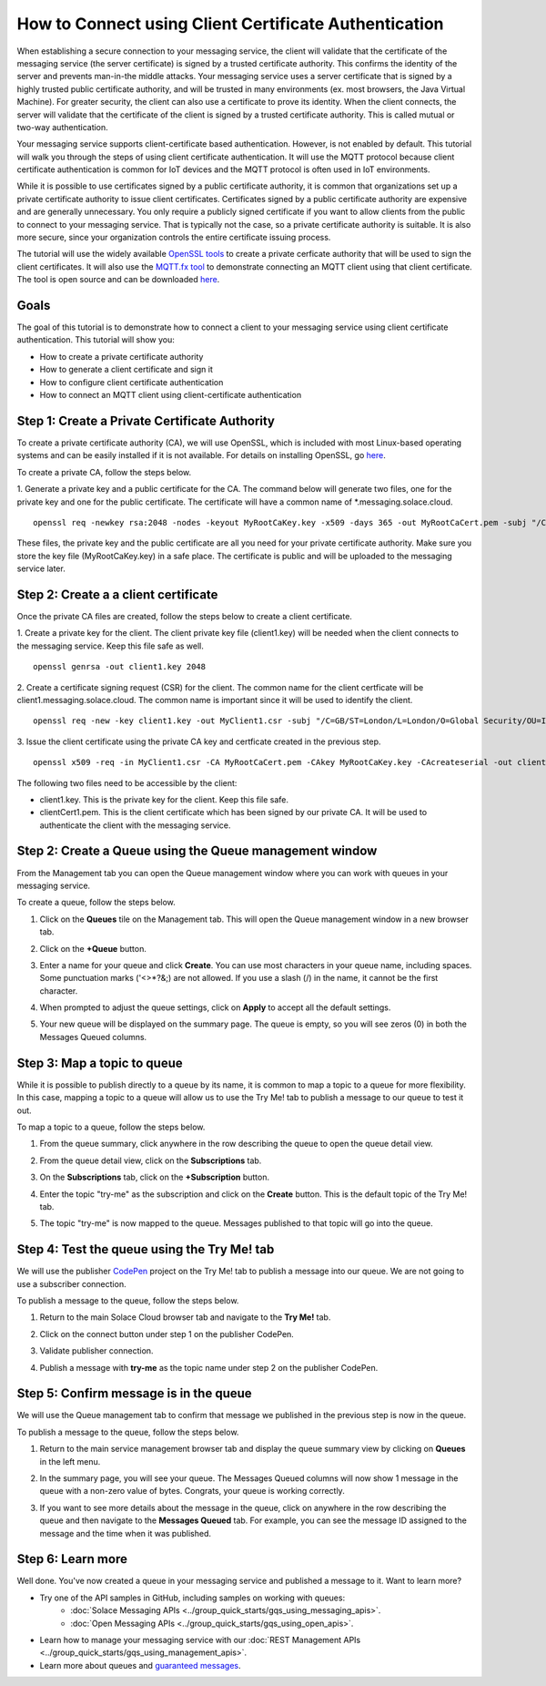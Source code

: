 How to Connect using Client Certificate Authentication
======================================================

When establishing a secure connection to your messaging service, the client will validate that the certificate of the messaging service (the server certificate) is signed by a trusted certificate authority. This confirms the identity of the server and prevents man-in-the middle attacks. Your messaging service uses a server certificate that is signed by a highly trusted public certificate authority, and will be trusted in many environments (ex. most browsers, the Java Virtual Machine). For greater security, the client can also use a certificate to prove its identity. When the client connects, the server will validate that the certificate of the client is signed by a trusted certificate authority. This is called mutual or two-way authentication.

Your messaging service supports client-certificate based authentication. However, is not enabled by default. This tutorial will walk you through the steps of using client certificate authentication. It will use the MQTT protocol because client certificate authentication is common for IoT devices and the MQTT protocol is often used in IoT environments.

While it is possible to use certificates signed by a public certificate authority, it is common that organizations set up a private certificate authority to issue client certificates. Certificates signed by a public certificate authority are expensive and are generally unnecessary. You only require a publicly signed certificate if you want to allow clients from the public to connect to your messaging service. That is typically not the case, so a private certificate authority is suitable. It is also more secure, since your organization controls the entire certificate issuing process.

The tutorial will use the widely available `OpenSSL tools <https://www.openssl.org/>`_  to create a private cerficate authority that will be used to sign the client certificates. It will also use the `MQTT.fx tool <https://mqttfx.jensd.de/>`_ to demonstrate connecting an MQTT client using that client certificate. The tool is open source and can be downloaded `here <https://mqttfx.jensd.de/index.php/download>`_.


Goals
~~~~~
The goal of this tutorial is to demonstrate how to connect a client to your messaging service using client certificate authentication. This tutorial will show you:

* How to create a private certificate authority
* How to generate a client certificate and sign it
* How to configure client certificate authentication
* How to connect an MQTT client using client-certificate authentication

Step 1: Create a Private Certificate Authority
~~~~~~~~~~~~~~~~~~~~~~~~~~~~~~~~~~~~~~~~~~~~~~

To create a private certificate authority (CA), we will use OpenSSL, which is included with most Linux-based operating systems and can be easily installed if it is not available. For details on installing OpenSSL, go `here <https://wiki.openssl.org/index.php/Binaries>`_.

To create a private CA, follow the steps below.

1. Generate a private key and a public certificate for the CA. The command below will generate two files, one for the private key and one for the public certificate.  The certificate will have a common name of *.messaging.solace.cloud.
::

    openssl req -newkey rsa:2048 -nodes -keyout MyRootCaKey.key -x509 -days 365 -out MyRootCaCert.pem -subj "/C=GB/ST=London/L=London/O=Global Security/OU=IT Department/CN=*.messaging.solace.cloud"

These files, the private key and the public certificate are all you need for your private certificate authority. Make sure you store the key file (MyRootCaKey.key) in a safe place. The certificate is public and will be uploaded to the messaging service later.

Step 2: Create a a client certificate
~~~~~~~~~~~~~~~~~~~~~~~~~~~~~~~~~~~~~

Once the private CA files are created, follow the steps below to create a client certificate.

1. Create a private key for the client. The client private key file (client1.key) will be needed when the client connects to the messaging service. Keep this file safe as well.
::
    openssl genrsa -out client1.key 2048

2. Create a certificate signing request (CSR) for the client. The common name for the client certficate will be client1.messaging.solace.cloud. The common name is important since it will be used to identify the client.
::
    openssl req -new -key client1.key -out MyClient1.csr -subj "/C=GB/ST=London/L=London/O=Global Security/OU=IT Department/CN=client1.messaging.solace.cloud"

3. Issue the client certificate using the private CA key and certficate created in the previous step.
::
    openssl x509 -req -in MyClient1.csr -CA MyRootCaCert.pem -CAkey MyRootCaKey.key -CAcreateserial -out clientCert1.pem -days 1024 -sha256

The following two files need to be accessible by the client:

* client1.key. This is the private key for the client. Keep this file safe.
* clientCert1.pem. This is the client certificate which has been signed by our private CA. It will be used to authenticate the client with the messaging service.

Step 2: Create a Queue using the Queue management window
~~~~~~~~~~~~~~~~~~~~~~~~~~~~~~~~~~~~~~~~~~~~~~~~~~~~~~~~

From the Management tab you can open the Queue management window where you can work with queues in your messaging service.

To create a queue, follow the steps below.

1. Click on the **Queues** tile on the Management tab. This will open the Queue management window in a new browser tab.

.. image:: ../img/ggs_queue_mgmt_tile.png

2. Click on the **+Queue** button.

.. image:: ../img/ggs_queue_add.png

3. Enter a name for your queue and click **Create**. You can use most characters in your queue name, including spaces. Some punctuation marks ('<>*?&;) are not allowed. If you use a slash (/) in the name, it cannot be the first character.

.. raw:: html

    <img src="../_static/img/ggs_queue_name.png" style="max-width:600px;"/>


4. When prompted to adjust the queue settings, click on **Apply** to accept all the default settings.

.. image:: ../img/ggs_queue_settings_apply.png

5. Your new queue will be displayed on the summary page. The queue is empty, so you will see zeros (0) in both the Messages Queued columns.

.. image:: ../img/ggs_queue_queue_summary.png


Step 3: Map a topic to queue
~~~~~~~~~~~~~~~~~~~~~~~~~~~~

While it is possible to publish directly to a queue by its name, it is common to map a topic to a queue for more flexibility. In this case, mapping a topic to a queue will allow us to use the Try Me! tab to publish a message to our queue to test it out.

To map a topic to a queue, follow the steps below.

1. From the queue summary, click anywhere in the row describing the queue to open the queue detail view.

.. image:: ../img/ggs_queue_queue_click.png

2. From the queue detail view, click on the **Subscriptions** tab.

.. image:: ../img/ggs_queue_subscriptions.png

3. On the **Subscriptions** tab, click on the **+Subscription** button.

.. image:: ../img/ggs_queue_add_sub.png

4. Enter the topic "try-me" as the subscription and click on the **Create** button. This is the default topic of the Try Me! tab.

.. image:: ../img/ggs_queue_create_sub.png

5. The topic "try-me" is now mapped to the queue. Messages published to that topic will go into the queue.

Step 4: Test the queue using the Try Me! tab
~~~~~~~~~~~~~~~~~~~~~~~~~~~~~~~~~~~~~~~~~~~~

We will use the publisher `CodePen <https://codepen.io/>`_ project on the Try Me! tab to publish a message into our queue. We are not going to use a subscriber connection.

To publish a message to the queue, follow the steps below.

1. Return to the main Solace Cloud browser tab and navigate to the **Try Me!** tab.

.. image:: ../img/tryMe_1.png

2. Click on the connect button under step 1 on the publisher CodePen.

.. raw:: html

    <img src="../_static/img/tryMe_3.png" style="max-width:400px;"/>


3. Validate publisher connection.

.. raw:: html

    <img src="../_static/img/ggs_queue_pub_connect.png" style="max-width:400px;"/>


4. Publish a message with **try-me** as the topic name under step 2 on the publisher CodePen.

.. raw:: html

    <img src="../_static/img/tryMe_7.png" style="max-width:400px;"/>


Step 5: Confirm message is in the queue
~~~~~~~~~~~~~~~~~~~~~~~~~~~~~~~~~~~~~~~

We will use the Queue management tab to confirm that message we published in the previous step is now in the queue.



To publish a message to the queue, follow the steps below.

1. Return to the main service management browser tab and display the queue summary view by clicking on **Queues** in the left menu.

.. image:: ../img/ggs_queue_after_sub.png

2. In the summary page, you will see your queue. The Messages Queued columns will now show 1 message in the queue with a non-zero value of bytes. Congrats, your queue is working correctly.

.. image:: ../img/ggs_queue_one_message.png

3. If you want to see more details about the message in the queue, click on anywhere in the row describing the queue and then navigate to the **Messages Queued** tab. For example, you can see the message ID assigned to the message and the time when it was published.

.. image:: ../img/ggs_queue_message_details.png



Step 6: Learn more
~~~~~~~~~~~~~~~~~~~~~~~~~~~~~~~~~~~~~~~~~~~~~~~~~~

Well done. You've now created a queue in your messaging service and published a message to it. Want to learn more?

* Try one of the API samples in GitHub, including samples on working with queues:
    * :doc:`Solace Messaging APIs <../group_quick_starts/gqs_using_messaging_apis>`.
    * :doc:`Open Messaging APIs <../group_quick_starts/gqs_using_open_apis>`.
* Learn how to manage your messaging service with our :doc:`REST Management APIs <../group_quick_starts/gqs_using_management_apis>`.
* Learn more about queues and `guaranteed messages <https://docs.solace.com/Features/Guaranteed-Messages.htm>`_.
